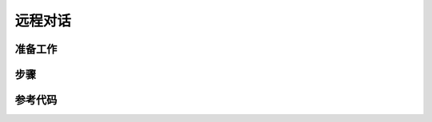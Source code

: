 远程对话
=========================


准备工作
----------------

步骤
----------------

参考代码
-----------------

